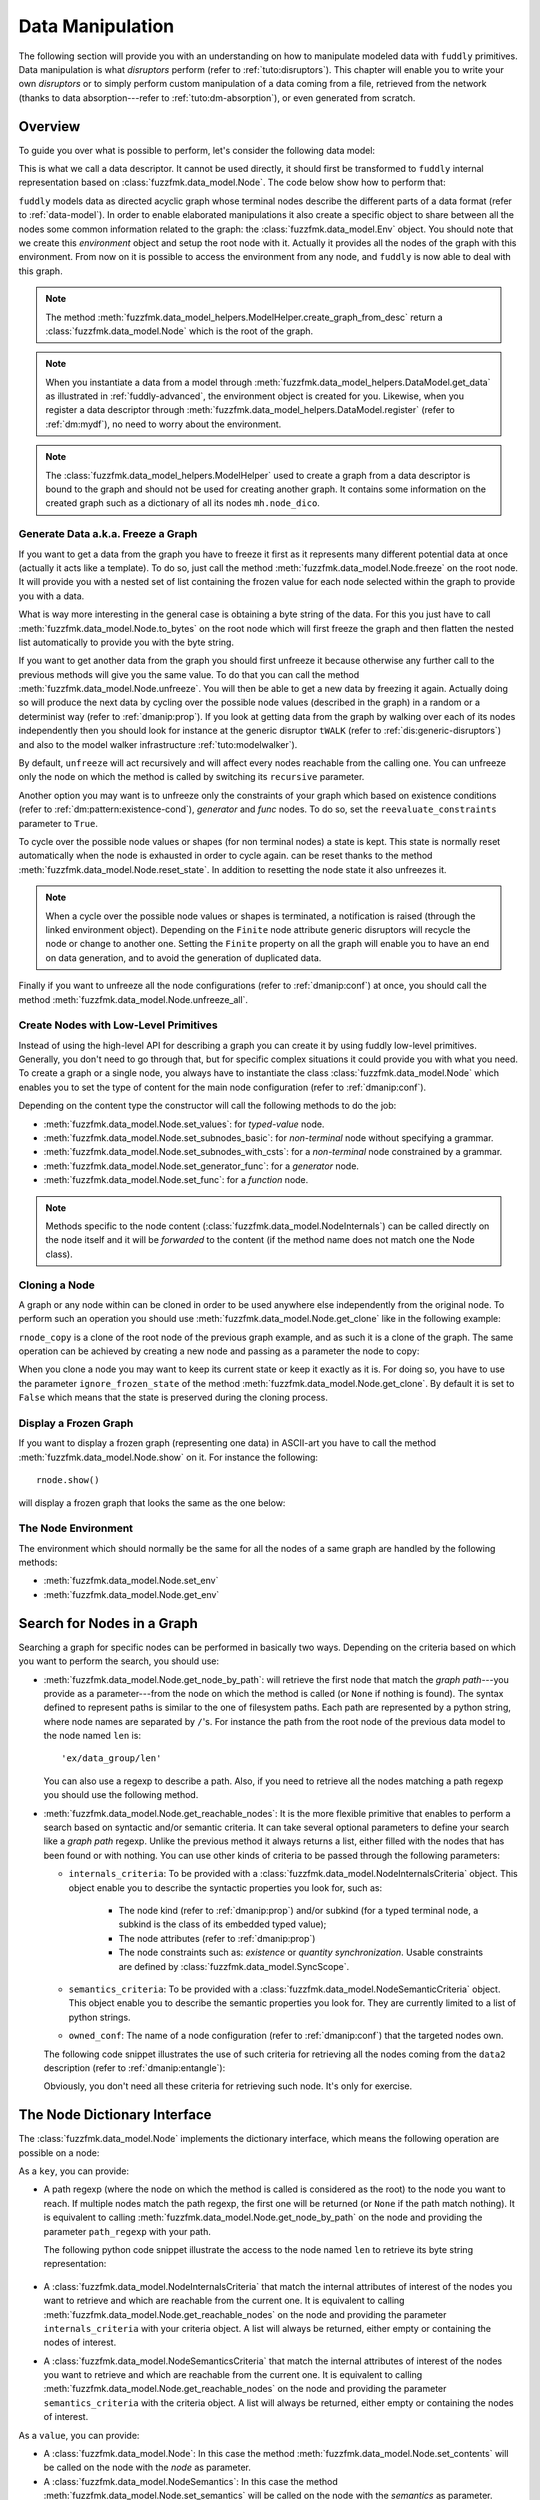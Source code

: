 .. _data-manip:

Data Manipulation
*****************

The following section will provide you with an understanding on how to manipulate modeled data
with ``fuddly`` primitives. Data manipulation is what *disruptors* perform (refer to :ref:`tuto:disruptors`).
This chapter will enable you to write your own *disruptors* or to simply perform custom
manipulation of a data coming from a file, retrieved from the network (thanks to data
absorption---refer to :ref:`tuto:dm-absorption`), or even generated from scratch.


Overview
========

To guide you over what is possible to perform, let's consider the following data model:

.. code-block:: python
   :linenos:

    from fuzzfmk.data_model import *
    from fuzzfmk.value_types import *
    from fuzzfmk.data_model_helpers import *

     example_desc = \
     {'name': 'ex',
      'contents': [
          {'name': 'data0',
           'contents': String(val_list=['Plip', 'Plop']) },

          {'name': 'data_group',
           'contents': [

              {'name': 'len',
               'mutable': False,
               'contents': MH.LEN(vt=UINT8, after_encoding=False),
               'node_args': 'data1',
               'absorb_csts': AbsFullCsts(contents=False)},

              {'name': 'data1',
               'contents': String(val_list=['Test!', 'Hello World!']) },

              {'name': 'data2',
               'qty': (1,3),
               'semantics': ['sem1', 'sem2'],
               'contents': UINT16_be(mini=10, maxi=0xa0ff),
               'alt': [
                    {'conf': 'alt1',
                     'contents': SINT8(int_list=[1,4,8])},
                    {'conf': 'alt2',
                     'contents': UINT16_be(mini=0xeeee, maxi=0xff56)} ]},

              {'name': 'data3',
               'semantics': ['sem2'],
               'sync_qty_with': 'data2',
               'contents': UINT8(int_list=[30,40,50]),
               'alt': [
                    {'conf': 'alt1',
                     'contents': SINT8(int_list=[1,4,8])}]},
             ]},

          {'name': 'data4',
           'contents': String(val_list=['Red', 'Green', 'Blue']) }
      ]}


This is what we call a data descriptor. It cannot be used directly, it should first be
transformed to ``fuddly`` internal representation based on :class:`fuzzfmk.data_model.Node`.
The code below show how to perform that:

.. code-block:: python
   :linenos:

    mh = ModelHelper()
    rnode = mh.create_graph_from_desc(enc_desc)
    rnode.set_env(Env())


``fuddly`` models data as directed acyclic graph whose terminal
nodes describe the different parts of a data format (refer to :ref:`data-model`). In order to
enable elaborated manipulations it also create a specific object to share between all the nodes
some common information related to the graph: the :class:`fuzzfmk.data_model.Env` object. You should
note that we create this *environment* object and setup the root node with it. Actually it
provides all the nodes of the graph with this environment. From now on it is possible to access
the environment from any node, and ``fuddly`` is now able to deal with this graph.

.. note:: The method :meth:`fuzzfmk.data_model_helpers.ModelHelper.create_graph_from_desc` return a
   :class:`fuzzfmk.data_model.Node` which is the root of the graph.

.. note:: When you instantiate a data from a model through
   :meth:`fuzzfmk.data_model_helpers.DataModel.get_data` as illustrated in :ref:`fuddly-advanced`,
   the environment object is created for you. Likewise, when you register a data descriptor through
   :meth:`fuzzfmk.data_model_helpers.DataModel.register` (refer to :ref:`dm:mydf`), no need to worry
   about the environment.

.. note:: The :class:`fuzzfmk.data_model_helpers.ModelHelper` used to create a graph from a data
   descriptor is bound to the graph and should not be used for creating another graph. It contains
   some information on the created graph such as a dictionary of all its nodes ``mh.node_dico``.


.. _dmanip:freeze:

Generate Data a.k.a. Freeze a Graph
-----------------------------------

If you want to get a data from the graph you have to freeze it first as it represents many
different potential data at once (actually it acts like a template). To do so, just call the method
:meth:`fuzzfmk.data_model.Node.freeze` on the root node. It will provide you with a nested set of
list containing the frozen value for each node selected within the graph to provide you with a data.

What is way more interesting in the general case is obtaining a byte string of the data. For
this you just have to call :meth:`fuzzfmk.data_model.Node.to_bytes` on the root node which will
first freeze the graph and then flatten the nested list automatically to provide you with
the byte string.

If you want to get another data from the graph you should first unfreeze it because otherwise any
further call to the previous methods will give you the same value. To do that you can call the
method :meth:`fuzzfmk.data_model.Node.unfreeze`. You will then be able to get a new data by
freezing it again. Actually doing so will produce the next data by cycling over the possible
node values (described in the graph) in a random or a determinist way (refer to :ref:`dmanip:prop`).
If you look at getting data from the graph by walking over each of its nodes independently then
you should look for instance at the generic disruptor ``tWALK`` (refer to :ref:`dis:generic-disruptors`)
and also to the model walker infrastructure :ref:`tuto:modelwalker`).

By default, ``unfreeze`` will act recursively and will affect every nodes reachable from the calling
one. You can unfreeze only the node on which the method is called by switching its ``recursive``
parameter.

Another option you may want is to unfreeze only the constraints of your graph which based on
existence conditions (refer to :ref:`dm:pattern:existence-cond`), *generator*  and *func* nodes.
To do so, set the ``reevaluate_constraints`` parameter to ``True``.

To cycle over the possible node values or shapes (for non terminal nodes) a state is kept.
This state is normally reset automatically when the node is exhausted in order to cycle again.
can be reset thanks to the method :meth:`fuzzfmk.data_model.Node.reset_state`. In
addition to resetting the node state it also unfreezes it.

.. note:: When a cycle over the possible node values or shapes is terminated, a notification is
   raised (through the linked environment object). Depending on the ``Finite`` node attribute
   generic disruptors will recycle the node or change to another one. Setting the ``Finite``
   property on all the graph will enable you to have an end on data generation, and to avoid
   the generation of duplicated data.

Finally if you want to unfreeze all the node configurations (refer to :ref:`dmanip:conf`) at
once, you should call the method :meth:`fuzzfmk.data_model.Node.unfreeze_all`.


.. _dmanip:node:

Create Nodes with Low-Level Primitives
--------------------------------------

Instead of using the high-level API for describing a graph you can create it by using fuddly
low-level primitives. Generally, you don't need to go through that, but for specific
complex situations it could provide you with what you need. To create a graph or a single node,
you always have to instantiate the class :class:`fuzzfmk.data_model.Node` which enables you to set
the type of content for the main node configuration (refer to :ref:`dmanip:conf`).

Depending on the content type the constructor will call the following methods to do the
job:

- :meth:`fuzzfmk.data_model.Node.set_values`: for *typed-value* node.
- :meth:`fuzzfmk.data_model.Node.set_subnodes_basic`: for *non-terminal* node without specifying a
  grammar.
- :meth:`fuzzfmk.data_model.Node.set_subnodes_with_csts`: for a *non-terminal* node constrained by
  a grammar.
- :meth:`fuzzfmk.data_model.Node.set_generator_func`: for a *generator* node.
- :meth:`fuzzfmk.data_model.Node.set_func`: for a *function* node.


.. note::
   Methods specific to the node content (:class:`fuzzfmk.data_model.NodeInternals`) can be
   called directly on the node itself and it will be *forwarded* to the content (if the method name
   does not match one the Node class).

.. seealso::
   If you want to learn more about the specific operations that can be performed on each kind of
   content (whose base class is :class:`fuzzfmk.data_model.NodeInternals`), refer to the related
   class, namely:

   - :class:`fuzzfmk.data_model.NodeInternals_TypedValue`
   - :class:`fuzzfmk.data_model.NodeInternals_NonTerm`
   - :class:`fuzzfmk.data_model.NodeInternals_GenFunc`
   - :class:`fuzzfmk.data_model.NodeInternals_Func`



Cloning a Node
--------------

A graph or any node within can be cloned in order to be used anywhere else independently from the
original node. To perform such an operation you should use
:meth:`fuzzfmk.data_model.Node.get_clone` like in the following example:

.. code-block:: python
   :linenos:

    rnode_copy = rnode.get_clone('mycopy')

``rnode_copy`` is a clone of the root node of the previous graph example, and as such it is a
clone of the graph. The same operation can be achieved by creating a new node and passing as a
parameter the node to copy:

.. code-block:: python
   :linenos:

    rnode_copy = Node('mycopy', base_node=rnode, new_env=True)


When you clone a node you may want to keep its current state or keep it exactly as it is. For
doing so, you have to use the parameter ``ignore_frozen_state`` of the method
:meth:`fuzzfmk.data_model.Node.get_clone`. By default it is set to ``False`` which means that the
state is preserved during the cloning process.


Display a Frozen Graph
----------------------

If you want to display a frozen graph (representing one data) in ASCII-art you have to call the
method :meth:`fuzzfmk.data_model.Node.show` on it. For instance the following::

    rnode.show()

will display a frozen graph that looks the same as the one below:

.. figure::  images/ex_show.png
   :align:   center
   :scale:   100 %


The Node Environment
--------------------

The environment which should normally be the same for all the nodes of a same graph are handled
by the following methods:

- :meth:`fuzzfmk.data_model.Node.set_env`
- :meth:`fuzzfmk.data_model.Node.get_env`


.. _dmanip:search:

Search for Nodes in a Graph
===========================

Searching a graph for specific nodes can be performed in basically two ways. Depending on the
criteria based on which you want to perform the search, you should use:

- :meth:`fuzzfmk.data_model.Node.get_node_by_path`: will retrieve the first node that match the
  *graph path*---you provide as a parameter---from the node on which the method is called (or
  ``None`` if nothing is found). The syntax defined to represent paths is similar to the one of
  filesystem paths. Each path are represented by a python string, where node names are
  separated by ``/``'s. For instance the path from the root node of the previous data model to
  the node named ``len`` is::

      'ex/data_group/len'

  You can also use a regexp to describe a path. Also, if you need to retrieve all the nodes
  matching a path regexp you should use the following method.


- :meth:`fuzzfmk.data_model.Node.get_reachable_nodes`: It is the more flexible primitive that
  enables to perform a search based on syntactic and/or semantic criteria. It can take several
  optional parameters to define your search like a *graph path* regexp. Unlike the previous method
  it always returns a list, either filled with the nodes that has been found or with nothing.
  You can use other kinds of criteria to be passed through the following parameters:

  + ``internals_criteria``: To be provided with a :class:`fuzzfmk.data_model.NodeInternalsCriteria`
    object. This object enable you to describe the syntactic properties you look for, such as:

     - The node kind (refer to :ref:`dmanip:prop`) and/or subkind (for a typed terminal node, a
       subkind is the class of its embedded typed value);

     - The node attributes (refer to :ref:`dmanip:prop`)

     - The node constraints such as: *existence* or *quantity synchronization*. Usable
       constraints are defined by :class:`fuzzfmk.data_model.SyncScope`.


  + ``semantics_criteria``: To be provided with a :class:`fuzzfmk.data_model.NodeSemanticCriteria`
    object. This object enable you to describe the semantic properties you look for. They are
    currently limited to a list of python strings.

  + ``owned_conf``: The name of a node configuration (refer to :ref:`dmanip:conf`) that
    the targeted nodes own.

  The following code snippet illustrates the use of such criteria for retrieving all the nodes
  coming from the ``data2`` description (refer to :ref:`dmanip:entangle`):

  .. code-block:: python
     :linenos:

     ic = NodeInternalsCriteria(mandatory_attrs=[NodeInternals.Mutable],
                                node_kinds=[NodeInternals_TypedValue],
                                negative_node_subkinds=[String],
                                owned_conf='alt2',
                                negative_csts=[SyncScope.Qty])

     sc = NodeSemanticsCriteria(mandatory_criteria=['sem1', 'sem2'])

     rnode.get_reachable_nodes(internals_criteria=ic, semantics_criteria=sc)

  Obviously, you don't need all these criteria for retrieving such node. It's only for
  exercise.


The Node Dictionary Interface
=============================

The :class:`fuzzfmk.data_model.Node` implements the dictionary interface, which means the
following operation are possible on a node:

.. code-block:: python
   :linenos:

   node[key]           # reading operation

   node[key] = value   # writing operation

As a ``key``, you can provide:

- A path regexp (where the node on which the method is called is considered as the root) to the
  node you want to reach. If multiple nodes match the path regexp, the first one will be returned
  (or ``None`` if the path match nothing). It is equivalent to calling
  :meth:`fuzzfmk.data_model.Node.get_node_by_path` on the node and providing the parameter
  ``path_regexp`` with your path.

  The following python code snippet illustrate the access to the node named ``len`` to
  retrieve its byte string representation:

   .. code-block:: python
      :linenos:

      rnode['ex/data_group/len$'].to_bytes()

      # same as:
      rnode.get_node_by_path('ex/data_group/len$').to_bytes()


- A :class:`fuzzfmk.data_model.NodeInternalsCriteria` that match the internal
  attributes of interest of the nodes you want to retrieve and which are reachable from the
  current one. It is equivalent to calling :meth:`fuzzfmk.data_model.Node.get_reachable_nodes`
  on the node and providing the parameter ``internals_criteria`` with your criteria object. A
  list will always be returned, either empty or containing the nodes of interest.

- A :class:`fuzzfmk.data_model.NodeSemanticsCriteria` that match the internal
  attributes of interest of the nodes you want to retrieve and which are reachable from the
  current one. It is equivalent to calling :meth:`fuzzfmk.data_model.Node.get_reachable_nodes`
  on the node and providing the parameter ``semantics_criteria`` with the criteria object. A list
  will always be returned, either empty or containing the nodes of interest.


.. seealso:: To learn how to create criteria objects refer to :ref:`dmanip:search`.


As a ``value``, you can provide:

- A :class:`fuzzfmk.data_model.Node`: In this case the method
  :meth:`fuzzfmk.data_model.Node.set_contents` will be called on the node with the *node* as
  parameter.

- A :class:`fuzzfmk.data_model.NodeSemantics`: In this case the method
  :meth:`fuzzfmk.data_model.Node.set_semantics` will be called on the node with the *semantics* as
  parameter.

- A python integer: In this case the method :meth:`fuzzfmk.value_types.INT.set_raw_values` of the
  *INT* object embedded in the targeted node will be called with the *integer* as parameter.

- A byte string: In this case the method :meth:`fuzzfmk.data_model.Node.absorb` will be called
  on the node with the *byte string* as parameter.


.. warning:: These methods should generally be called on a frozen graph.

Change a Node
=============

You can change the content of a specific node by absorbing a new content (refer to
:ref:`dmanip:abs`).

You can also temporarily change the node value of a terminal node (until the next time
:meth:`fuzzfmk.data_model.Node.unfreeze` is called on it) with the method
:meth:`fuzzfmk.data_model.Node.set_frozen_value` (refer to :ref:`dmanip:freeze`).

But if you want to make some more disruptive change and change a terminal
node to a non-terminal node for instance, you have two options.
Either you do it from scratch and you leverage the function described in the section
:ref:`dmanip:node`. For instance:

.. code-block:: python
   :linenos:

   node_to_change.set_values(value_type=String(max_sz=10))

Or you can do it by replacing the content of one node with another one. That allows you for
instance to add a data from a model to another model. To illustrate this possibility
let's consider the following code that change the node ``data0`` of our data
model example with an USB ``STRING`` descriptor (yes, that does not make sense, but you can do
it if you like ;).

.. code-block:: python
   :linenos:
   :emphasize-lines: 10

    from fuzzfmk.plumbing import *

    fmk = FmkPlumbing()
    fmk.run_project(name='tuto')

    usb_str = fmk.dm.get_external_node(dm_name='usb', data_id='STR')

    data = fmk.get_data(['EX'])      # Return a Data container on the data model example

    data.node['ex/data0'] = usb_str  # Perform the substitution

    data.show()                      # Data.show() will call .show() on the embedded node


.. note:: For abstracting away the data model from the rest of the framework, ``fuddly`` uses the
   specific class :meth:`fuzzfmk.data_model.Data` which acts as a data container.

The result is shown below:

.. figure::  images/ex_subst_show.png
   :align:   center
   :scale:   100 %


.. warning:: Releasing constraints (like a CRC, an offset, a length, ...) of an altered
   data can be useful if you want ``fuddly`` to automatically recomputes the constraint for you and
   still comply to the model. Refer to :ref:`dmanip:freeze`.


.. _dmanip:prop:

Operations on Node Properties and Attributes
--------------------------------------------

The following methods enable you to retrieve the kind of content of the node. The provided answer is
for the current configuration (refer to :ref:`dmanip:conf`) if the ``conf`` parameter is not
provided:

+ :meth:`fuzzfmk.data_model.Node.is_nonterm`
+ :meth:`fuzzfmk.data_model.Node.is_typed_value`
+ :meth:`fuzzfmk.data_model.Node.is_genfunc`
+ :meth:`fuzzfmk.data_model.Node.is_func`


Checking if a node is frozen (refer to :ref:`dmanip:freeze`) can be done thanks to the method:

+ :meth:`fuzzfmk.data_model.Node.is_frozen`

The following methods enable you to change specific node properties or attributes:

+ Methods related to the keyword ``fuzz_weight`` described in the section :ref:`dm:keywords`:

   - :meth:`fuzzfmk.data_model.Node.set_fuzz_weight`
   - :meth:`fuzzfmk.data_model.Node.get_fuzz_weight`

+ Methods related to the keywords ``determinist``, ``random``, ``finite`` and ``infinite``
  described in the section :ref:`dm:keywords`:

   - :meth:`fuzzfmk.data_model.Node.make_determinist`
   - :meth:`fuzzfmk.data_model.Node.make_random`
   - :meth:`fuzzfmk.data_model.Node.make_finite`
   - :meth:`fuzzfmk.data_model.Node.make_infinite`

+ Methods to deal with node attributes and related to the keywords ``set_attrs`` and
  ``clear_attrs`` described in the section :ref:`dm:keywords`:

   - :meth:`fuzzfmk.data_model.Node.set_attr`
   - :meth:`fuzzfmk.data_model.Node.clear_attr`
   - :meth:`fuzzfmk.data_model.Node.is_attr_set`

You can test the compliance of a node with syntactic and/or semantic criteria with the method
:meth:`fuzzfmk.data_model.Node.compliant_with`. Refer to the section :ref:`dmanip:search` to
learn how to specify criteria.

Any object can be added to a node as a private attribute. The private object should support the
``__copy__`` interface. To set and retrieve a private object the following methods are provided:

- :meth:`fuzzfmk.data_model.Node.set_private`
- :meth:`fuzzfmk.data_model.Node.get_private`


Node semantics can be defined to view the data model in a specific way, which boils down to
be able to search for nodes based on semantic criteria (refer to :ref:`dmanip:search`).
To set semantics on nodes or to retrieve them the following methods have to be used:

- :meth:`fuzzfmk.data_model.Node.set_semantics`: Take a list of strings (that capture the
  semantic) or a :class:`fuzzfmk.data_model.NodeSemantics`
- :meth:`fuzzfmk.data_model.Node.get_semantics`: Returns a :class:`fuzzfmk.data_model.NodeSemantics`



.. _dmanip:conf:

Node Configurations
-------------------

Alternative node content can be added dynamically to any node of a graph. This is called a *node
configuration* and everything that characterize a node---its type: non-terminal, terminal,
generator; its attributes; its links with other nodes; and so on---are included within. A node is
then a receptacle for an arbitrary number of *configurations*.

Configuration management is based on the following methods:

- :meth:`fuzzfmk.data_model.Node.add_conf`: To add a new configuration.
- :meth:`fuzzfmk.data_model.Node.remove_conf`: To remove a configuration based on its name.
- :meth:`fuzzfmk.data_model.Node.is_conf_existing`: To check a configuration existence based on
  its name.
- :meth:`fuzzfmk.data_model.Node.set_current_conf`: To change the current configuration of a node
  with the one whose the name is provided as a parameter.
- :meth:`fuzzfmk.data_model.Node.get_current_conf`: To retrieve the name of the current node
  configuration.
- :meth:`fuzzfmk.data_model.Node.gather_alt_confs`: to gather all configuration names defined in
  the subgraph where the root is the node on which the method is called.

In what follows, we illustrate some node configuration change based on our data model example

.. code-block:: python
   :linenos:
   :emphasize-lines: 4

    rnode.freeze()   # We consider there is at least 2 'data2' nodes

    # We change the configuration of the second 'data2' node
    rnode['ex/data_group/data2:2'].set_current_conf('alt2', ignore_entanglement=True)
    rnode['ex/data_group/data2:2'].unfreeze()

    rnode.show()


.. seealso:: Refer to :ref:`dmanip:entangle` about the parameter ``ignore_entanglement``.


If you want to act on a specific configuration of a node without changing first its configuration,
you can leverage the ``conf`` parameter of the methods that support it. For instance, all the
methods used for setting the content of a node (refer to :ref:`dmanip:node`) are configuration aware.

.. note::
   If you need to access to the node internals (:attr:`fuzzfmk.data_model.NodeInternals`) the
   following attributes are provided:

   - :attr:`fuzzfmk.data_model.Node.cc`: to access to the node internals of the current
     configuration
   - :attr:`fuzzfmk.data_model.Node.c`: dictionary to access to the node internals of
     any configuration based on their name.


Node Corruption Infrastructure
------------------------------

You can also leverage the *Node-corruption Infrastructure* (based on hooks within the code) for
handling various corruption types easily. This infrastructure is especially used by the
generic disruptor ``tSTRUCT`` (refer to :ref:`dis:generic-disruptors`).
This infrastructure is based on the following primitives:

- :meth:`fuzzfmk.data_model.Env.add_node_to_corrupt`

- :meth:`fuzzfmk.data_model.Env.remove_node_to_corrupt`

The typical way to perform a corruption with this infrastructure is illustrated in what follows.
The example perform a corruption that change from the model the allowed amount for a specific
node (``targeted_node``) of a graph (referenced by ``rnode``) that can be created during the data
generation from the graph.

.. code-block:: python
   :linenos:

    mini = 8
    maxi = 10
    rnode.env.add_node_to_corrupt(targeted_node, corrupt_type=Node.CORRUPT_NODE_QTY,
                                  corrupt_op=lambda x, y: (mini, maxi))

    corrupt_rnode = Node(rnode.name, base_node=rnode, ignore_frozen_state=False, new_env=True)
    rnode.env.remove_node_to_corrupt(targeted_node)

From now on, you have still a clean graph referenced by ``rnode``, and a corrupted one referenced
by ``corrupt_rnode``. You can now instanciate some data from ``corrupt_rnode`` that complies to an
altered data model (because we change the grammar that constrain the data generation).

The corruption operations currently defined are:

- :attr:`fuzzfmk.data_model.Node.CORRUPT_NODE_QTY`
- :attr:`fuzzfmk.data_model.Node.CORRUPT_QTY_SYNC`
- :attr:`fuzzfmk.data_model.Node.CORRUPT_EXIST_COND`


.. _dmanip:abs:

Byte String Absorption
----------------------

This feature is described in the tutorial. Refer to :ref:`tuto:dm-absorption` to learn about it.
The methods which are involved in this process are:

- :meth:`fuzzfmk.data_model.Node.absorb`
- :meth:`fuzzfmk.data_model.Node.set_absorb_helper`
- :meth:`fuzzfmk.data_model.Node.enforce_absorb_constraints`



Miscellaneous Primitives
========================

- :meth:`fuzzfmk.data_model.Node.get_path_from`: if it exists, return the first path to this
  node from the node provided as parameter; otherwise return None.

- :meth:`fuzzfmk.data_model.Node.get_all_paths_from`: similar as the previous method, except it
  returns a list of all the possible paths.


.. _dmanip:entangle:

Entangled Nodes
===============

Node descriptors that contain the ``qty`` attribute may trigger the creation of multiple nodes
based on the same description. These nodes are created in a specific way to make them react as a
group. We call the nodes of such a group: ``entangled nodes``. If you perform a modification on
any one node of the group (by calling a *setter* on the node for instance), all the other
nodes will be affected the same way.

Some node methods are immune to the entanglement, especially all the *getters*, others enable you to
temporarily break the entanglement through the parameter ``ignore_entanglement``.
